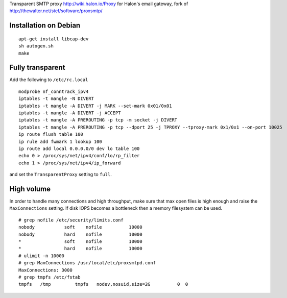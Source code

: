 Transparent SMTP proxy http://wiki.halon.io/Proxy for Halon's email gateway, fork of http://thewalter.net/stef/software/proxsmtp/

Installation on Debian
----------------------
::

  apt-get install libcap-dev
  sh autogen.sh
  make
  
Fully transparent
-----------------

Add the following to ``/etc/rc.local``
::

 modprobe nf_conntrack_ipv4
 iptables -t mangle -N DIVERT
 iptables -t mangle -A DIVERT -j MARK --set-mark 0x01/0x01
 iptables -t mangle -A DIVERT -j ACCEPT
 iptables -t mangle -A PREROUTING -p tcp -m socket -j DIVERT
 iptables -t mangle -A PREROUTING -p tcp --dport 25 -j TPROXY --tproxy-mark 0x1/0x1 --on-port 10025
 ip route flush table 100
 ip rule add fwmark 1 lookup 100
 ip route add local 0.0.0.0/0 dev lo table 100
 echo 0 > /proc/sys/net/ipv4/conf/lo/rp_filter
 echo 1 > /proc/sys/net/ipv4/ip_forward

and set the ``TransparentProxy`` setting to ``full``.

High volume
-----------

In order to handle many connections and high throughput, make sure that max open
files is high enough and raise the ``MaxConnections`` setting. If disk IOPS becomes
a bottleneck then a memory filesystem can be used.

::

 # grep nofile /etc/security/limits.conf 
 nobody           soft    nofile          10000
 nobody           hard    nofile          10000
 *                soft    nofile          10000
 *                hard    nofile          10000
 # ulimit -n 10000
 # grep MaxConnections /usr/local/etc/proxsmtpd.conf 
 MaxConnections: 3000
 # grep tmpfs /etc/fstab
 tmpfs   /tmp         tmpfs   nodev,nosuid,size=2G          0  0

